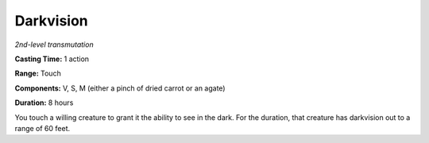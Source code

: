 .. _`Darkvision`:

Darkvision
----------

*2nd-level transmutation*

**Casting Time:** 1 action

**Range:** Touch

**Components:** V, S, M (either a pinch of dried carrot or an agate)

**Duration:** 8 hours

You touch a willing creature to grant it the ability to see in the dark.
For the duration, that creature has darkvision out to a range of 60
feet.

